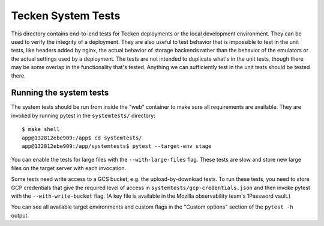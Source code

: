 ===================
Tecken System Tests
===================

This directory contains end-to-end tests for Tecken deployments or the local development
environment. They can be used to verify the integrity of a deployment. They are also
useful to test behavior that is impossible to test in the unit tests, like headers added
by nginx, the actual behavior of storage backends rather than the behavior of the
emulators or the actual settings used by a deployment. The tests are not intended to
duplicate what's in the unit tests, though there may be some overlap in the
functionality that's tested. Anything we can sufficiently test in the unit tests should
be tested there.

Running the system tests
========================

The system tests should be run from inside the "web" container to make sure all
requirements are available. They are invoked by running pytest in the ``systemtests/``
directory::

    $ make shell
    app@132812ebe909:/app$ cd systemtests/
    app@132812ebe909:/app/systemtests$ pytest --target-env stage

You can enable the tests for large files with the ``--with-large-files`` flag. These
tests are slow and store new large files on the target server with each invocation.

Some tests need write access to a GCS bucket, e.g. the upload-by-download tests. To run
these tests, you need to store GCP credentials that give the required level of access in
``systemtests/gcp-credentials.json`` and then invoke pytest with the
``--with-write-bucket`` flag. (A key file is available in the Mozilla observability
team's 1Password vault.)

You can see all available target environments and custom flags in the "Custom options"
section of the ``pytest -h`` output.
